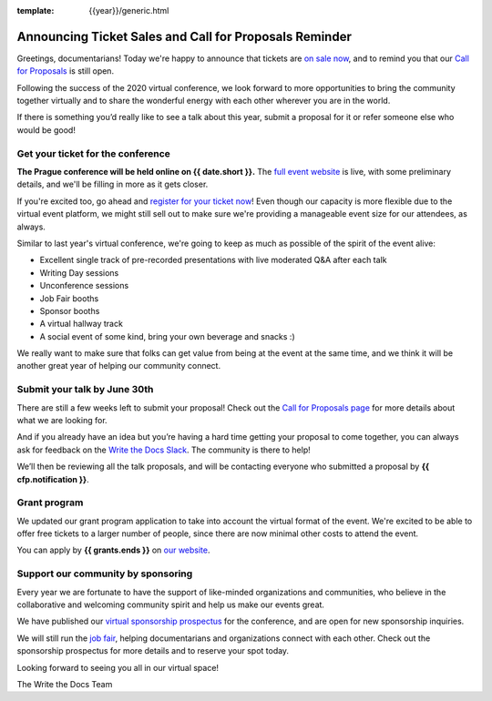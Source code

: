 :template: {{year}}/generic.html

.. post:: May 25, 2021
   :tags: prague-2021, cfp, tickets

Announcing Ticket Sales and Call for Proposals Reminder
=======================================================

Greetings, documentarians! Today we're happy to announce that tickets are `on sale now <https://www.writethedocs.org/conf/prague/{{year}}/tickets/>`_, and to remind you that our `Call for Proposals <https://www.writethedocs.org/conf/prague/{{year}}/cfp/>`_ is still open.

Following the success of the 2020 virtual conference, we look forward to more opportunities to bring the community together virtually and to share the wonderful energy with each other wherever you are in the world.

If there is something you’d really like to see a talk about this year, submit a proposal for it or refer someone else who would be good!

Get your ticket for the conference
----------------------------------

**The Prague conference will be held online on {{ date.short }}.** The `full event website <https://www.writethedocs.org/conf/prague/{{year}}/>`_ is live, with some preliminary details, and we'll be filling in more as it gets closer.

If you're excited too, go ahead and `register for your ticket now <https://www.writethedocs.org/conf/prague/{{year}}/tickets/>`_! Even though our capacity is more flexible due to the virtual event platform, we might still sell out to make sure we're providing a manageable event size for our attendees, as always.

Similar to last year's virtual conference, we're going to keep as much as possible of the spirit of the event alive:

* Excellent single track of pre-recorded presentations with live moderated Q&A after each talk
* Writing Day sessions
* Unconference sessions
* Job Fair booths
* Sponsor booths
* A virtual hallway track
* A social event of some kind, bring your own beverage and snacks :)

We really want to make sure that folks can get value from being at the event at the same time, and we think it will be another great year of helping our community connect.

Submit your talk by June 30th
-----------------------------

There are still a few weeks left to submit your proposal! Check out the `Call for Proposals page <https://www.writethedocs.org/conf/prague/{{year}}/cfp/>`_ for more details about what we are looking for.

And if you already have an idea but you’re having a hard time getting your proposal to come together, you can always ask for feedback on the `Write the Docs Slack <https://www.writethedocs.org/slack/>`_. The community is there to help!

We’ll then be reviewing all the talk proposals, and will be contacting everyone who submitted a proposal by **{{ cfp.notification }}**.

Grant program
-------------

We updated our grant program application to take into account the virtual format of the event.
We're excited to be able to offer free tickets to a larger number of people, since there are now minimal other costs to attend the event.

You can apply by **{{ grants.ends }}** on `our website <https://www.writethedocs.org/conf/prague/{{year}}/opportunity-grants/>`_.

Support our community by sponsoring
-----------------------------------

Every year we are fortunate to have the support of like-minded organizations and communities, who believe in the collaborative and welcoming community spirit and help us make our events great.

We have published our `virtual sponsorship prospectus`_ for the conference,
and are open for new sponsorship inquiries.

.. _virtual sponsorship prospectus: https://www.writethedocs.org/conf/prague/{{year}}/sponsors/prospectus/

We will still run the `job fair <https://www.writethedocs.org/conf/prague/{{year}}/job-fair/>`_, helping documentarians and organizations connect with each other. Check out the sponsorship prospectus for more details and to reserve your spot today.

Looking forward to seeing you all in our virtual space!

The Write the Docs Team

